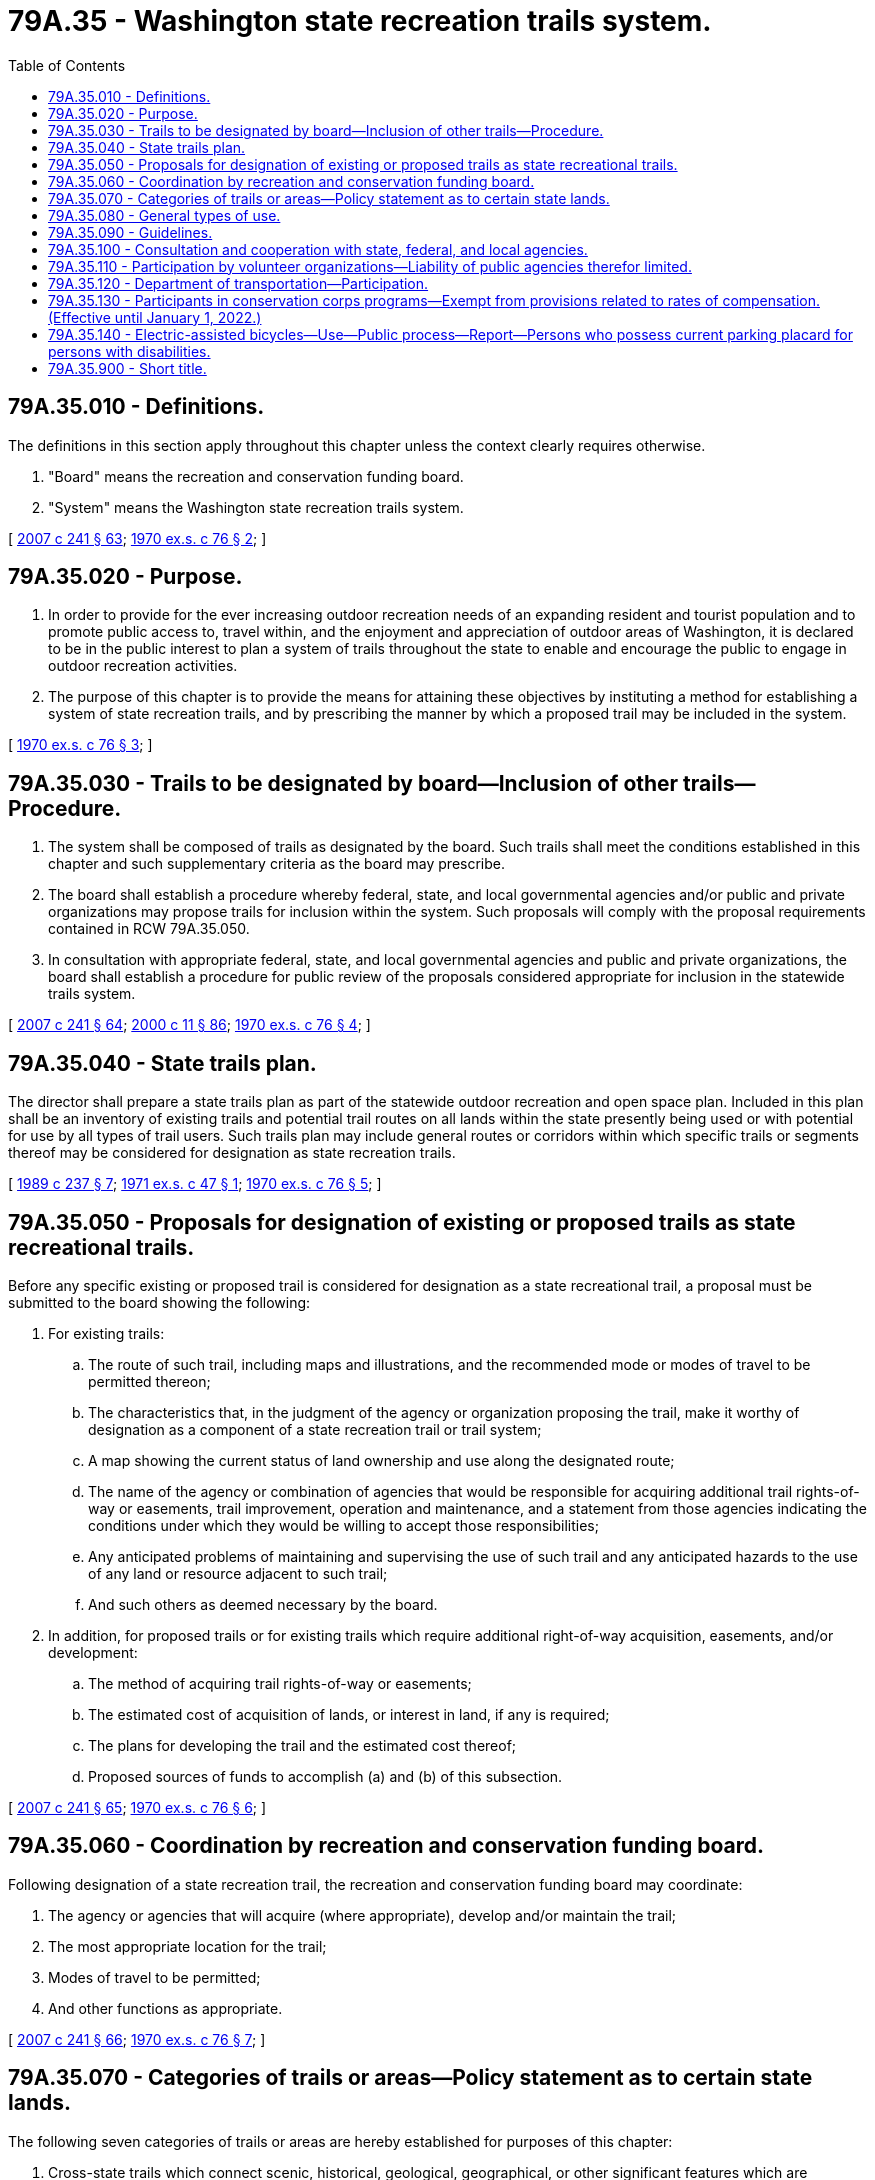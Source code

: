 = 79A.35 - Washington state recreation trails system.
:toc:

== 79A.35.010 - Definitions.
The definitions in this section apply throughout this chapter unless the context clearly requires otherwise.

. "Board" means the recreation and conservation funding board.

. "System" means the Washington state recreation trails system.

[ http://lawfilesext.leg.wa.gov/biennium/2007-08/Pdf/Bills/Session%20Laws/House/1813.SL.pdf?cite=2007%20c%20241%20§%2063[2007 c 241 § 63]; http://leg.wa.gov/CodeReviser/documents/sessionlaw/1970ex1c76.pdf?cite=1970%20ex.s.%20c%2076%20§%202[1970 ex.s. c 76 § 2]; ]

== 79A.35.020 - Purpose.
. In order to provide for the ever increasing outdoor recreation needs of an expanding resident and tourist population and to promote public access to, travel within, and the enjoyment and appreciation of outdoor areas of Washington, it is declared to be in the public interest to plan a system of trails throughout the state to enable and encourage the public to engage in outdoor recreation activities.

. The purpose of this chapter is to provide the means for attaining these objectives by instituting a method for establishing a system of state recreation trails, and by prescribing the manner by which a proposed trail may be included in the system.

[ http://leg.wa.gov/CodeReviser/documents/sessionlaw/1970ex1c76.pdf?cite=1970%20ex.s.%20c%2076%20§%203[1970 ex.s. c 76 § 3]; ]

== 79A.35.030 - Trails to be designated by board—Inclusion of other trails—Procedure.
. The system shall be composed of trails as designated by the board. Such trails shall meet the conditions established in this chapter and such supplementary criteria as the board may prescribe.

. The board shall establish a procedure whereby federal, state, and local governmental agencies and/or public and private organizations may propose trails for inclusion within the system. Such proposals will comply with the proposal requirements contained in RCW 79A.35.050.

. In consultation with appropriate federal, state, and local governmental agencies and public and private organizations, the board shall establish a procedure for public review of the proposals considered appropriate for inclusion in the statewide trails system.

[ http://lawfilesext.leg.wa.gov/biennium/2007-08/Pdf/Bills/Session%20Laws/House/1813.SL.pdf?cite=2007%20c%20241%20§%2064[2007 c 241 § 64]; http://lawfilesext.leg.wa.gov/biennium/1999-00/Pdf/Bills/Session%20Laws/House/2399-S.SL.pdf?cite=2000%20c%2011%20§%2086[2000 c 11 § 86]; http://leg.wa.gov/CodeReviser/documents/sessionlaw/1970ex1c76.pdf?cite=1970%20ex.s.%20c%2076%20§%204[1970 ex.s. c 76 § 4]; ]

== 79A.35.040 - State trails plan.
The director shall prepare a state trails plan as part of the statewide outdoor recreation and open space plan. Included in this plan shall be an inventory of existing trails and potential trail routes on all lands within the state presently being used or with potential for use by all types of trail users. Such trails plan may include general routes or corridors within which specific trails or segments thereof may be considered for designation as state recreation trails.

[ http://leg.wa.gov/CodeReviser/documents/sessionlaw/1989c237.pdf?cite=1989%20c%20237%20§%207[1989 c 237 § 7]; http://leg.wa.gov/CodeReviser/documents/sessionlaw/1971ex1c47.pdf?cite=1971%20ex.s.%20c%2047%20§%201[1971 ex.s. c 47 § 1]; http://leg.wa.gov/CodeReviser/documents/sessionlaw/1970ex1c76.pdf?cite=1970%20ex.s.%20c%2076%20§%205[1970 ex.s. c 76 § 5]; ]

== 79A.35.050 - Proposals for designation of existing or proposed trails as state recreational trails.
Before any specific existing or proposed trail is considered for designation as a state recreational trail, a proposal must be submitted to the board showing the following:

. For existing trails:

.. The route of such trail, including maps and illustrations, and the recommended mode or modes of travel to be permitted thereon;

.. The characteristics that, in the judgment of the agency or organization proposing the trail, make it worthy of designation as a component of a state recreation trail or trail system;

.. A map showing the current status of land ownership and use along the designated route;

.. The name of the agency or combination of agencies that would be responsible for acquiring additional trail rights-of-way or easements, trail improvement, operation and maintenance, and a statement from those agencies indicating the conditions under which they would be willing to accept those responsibilities;

.. Any anticipated problems of maintaining and supervising the use of such trail and any anticipated hazards to the use of any land or resource adjacent to such trail;

.. And such others as deemed necessary by the board.

. In addition, for proposed trails or for existing trails which require additional right-of-way acquisition, easements, and/or development:

.. The method of acquiring trail rights-of-way or easements;

.. The estimated cost of acquisition of lands, or interest in land, if any is required;

.. The plans for developing the trail and the estimated cost thereof;

.. Proposed sources of funds to accomplish (a) and (b) of this subsection.

[ http://lawfilesext.leg.wa.gov/biennium/2007-08/Pdf/Bills/Session%20Laws/House/1813.SL.pdf?cite=2007%20c%20241%20§%2065[2007 c 241 § 65]; http://leg.wa.gov/CodeReviser/documents/sessionlaw/1970ex1c76.pdf?cite=1970%20ex.s.%20c%2076%20§%206[1970 ex.s. c 76 § 6]; ]

== 79A.35.060 - Coordination by recreation and conservation funding board.
Following designation of a state recreation trail, the recreation and conservation funding board may coordinate:

. The agency or agencies that will acquire (where appropriate), develop and/or maintain the trail;

. The most appropriate location for the trail;

. Modes of travel to be permitted;

. And other functions as appropriate.

[ http://lawfilesext.leg.wa.gov/biennium/2007-08/Pdf/Bills/Session%20Laws/House/1813.SL.pdf?cite=2007%20c%20241%20§%2066[2007 c 241 § 66]; http://leg.wa.gov/CodeReviser/documents/sessionlaw/1970ex1c76.pdf?cite=1970%20ex.s.%20c%2076%20§%207[1970 ex.s. c 76 § 7]; ]

== 79A.35.070 - Categories of trails or areas—Policy statement as to certain state lands.
The following seven categories of trails or areas are hereby established for purposes of this chapter:

. Cross-state trails which connect scenic, historical, geological, geographical, or other significant features which are characteristic of the state;

. Water-oriented trails which provide a designated path to, on, or along fresh and/or salt water in which the water is the primary point of interest;

. Scenic-access trails which give access to quality recreation, scenic, historic or cultural areas of statewide or national significance;

. Urban trails which provide opportunities within an urban setting for walking, bicycling, horseback riding, or other compatible activities. Where appropriate, they will connect parks, scenic areas, historical points, and neighboring communities;

. Historical trails which identify and interpret routes which were significant in the historical settlement and development of the state;

. ORV vehicle trails which are suitable for use by both four-wheel drive vehicles and two-wheel vehicles. Such trails may be included as a part of the trail systems enumerated in subsections (1), (2), (3) and (5) of this section or may be separately designated;

. Off-road and off-trail areas which are suitable for use by both four-wheel drive vehicles and two-wheel vehicles. The board shall coordinate an inventory and classification of such areas giving consideration to the type of use such areas will receive from persons operating four-wheel drive vehicles and two-wheel vehicles.

The planning and designation of trails shall take into account and give due regard to the interests of federal agencies, state agencies and bodies, counties, municipalities, private landowners and individuals, and interested recreation organizations. It is not required that the above categories be used to designate specific trails, but the board will assure that full consideration is given to including trails from all categories within the system. As it relates to all classes of trails and to all types of trail users, it is herein declared as state policy to increase recreational trail access to and within state and federally owned lands and private lands where access may be obtained. It is the intent of the legislature that public recreation facilities be developed as fully as possible to provide greater recreation opportunities for the citizens of the state. The purpose of chapter 153, Laws of 1972 ex. sess. is to increase the availability of trails and areas for off-road vehicles by granting authority to state and local governments to maintain a system of ORV trails and areas, and to fund the program to provide for such development. State lands should be used as fully as possible for all public recreation which is compatible with the income-producing requirements of the various trusts.

[ http://lawfilesext.leg.wa.gov/biennium/2007-08/Pdf/Bills/Session%20Laws/House/1813.SL.pdf?cite=2007%20c%20241%20§%2067[2007 c 241 § 67]; http://leg.wa.gov/CodeReviser/documents/sessionlaw/1977ex1c220.pdf?cite=1977%20ex.s.%20c%20220%20§%2021[1977 ex.s. c 220 § 21]; http://leg.wa.gov/CodeReviser/documents/sessionlaw/1972ex1c153.pdf?cite=1972%20ex.s.%20c%20153%20§%201[1972 ex.s. c 153 § 1]; http://leg.wa.gov/CodeReviser/documents/sessionlaw/1971ex1c47.pdf?cite=1971%20ex.s.%20c%2047%20§%202[1971 ex.s. c 47 § 2]; http://leg.wa.gov/CodeReviser/documents/sessionlaw/1970ex1c76.pdf?cite=1970%20ex.s.%20c%2076%20§%208[1970 ex.s. c 76 § 8]; ]

== 79A.35.080 - General types of use.
All trails designated as state recreational trails will be constructed, maintained, and operated to provide for one or more of the following general types of use: Foot, foot powered bicycle, horse, motor vehicular or watercraft travel as appropriate to the terrain and location, or to legal, administrative or other necessary restraints. It is further provided that the same trail shall not be designated for use by foot and vehicular travel at the same time.

[ http://leg.wa.gov/CodeReviser/documents/sessionlaw/1970ex1c76.pdf?cite=1970%20ex.s.%20c%2076%20§%209[1970 ex.s. c 76 § 9]; ]

== 79A.35.090 - Guidelines.
With the concurrence of any federal or state agency administering lands through which a state recreation trail may pass, and after consultation with local governments, private organizations and landowners which the board knows or believes to be concerned, the board may issue guidelines including, but not limited to: Encouraging the permissive use of volunteer organizations for planning, maintenance, or trail construction assistance; trail construction and maintenance standards, a trail use reporting procedure, and a uniform trail mapping system.

[ http://lawfilesext.leg.wa.gov/biennium/2007-08/Pdf/Bills/Session%20Laws/House/1813.SL.pdf?cite=2007%20c%20241%20§%2068[2007 c 241 § 68]; http://leg.wa.gov/CodeReviser/documents/sessionlaw/1971ex1c47.pdf?cite=1971%20ex.s.%20c%2047%20§%203[1971 ex.s. c 47 § 3]; http://leg.wa.gov/CodeReviser/documents/sessionlaw/1970ex1c76.pdf?cite=1970%20ex.s.%20c%2076%20§%2010[1970 ex.s. c 76 § 10]; ]

== 79A.35.100 - Consultation and cooperation with state, federal, and local agencies.
The board is authorized and encouraged to consult and to cooperate with any state, federal, or local governmental agency or body including special districts subject to the provisions of chapter 85.38 RCW, with private landowners, and with any privately owned utility having jurisdiction or control over or information concerning the use, abandonment, or disposition of roadways, utility rights-of-way, dikes or levees, or other properties suitable for the purpose of improving or expanding the system in order to assure, to the extent practicable, that any such properties having value for state recreation trail purposes may be made available for such use.

[ http://lawfilesext.leg.wa.gov/biennium/2007-08/Pdf/Bills/Session%20Laws/House/1813.SL.pdf?cite=2007%20c%20241%20§%2069[2007 c 241 § 69]; http://lawfilesext.leg.wa.gov/biennium/1993-94/Pdf/Bills/Session%20Laws/House/1769.SL.pdf?cite=1993%20c%20258%20§%201[1993 c 258 § 1]; http://leg.wa.gov/CodeReviser/documents/sessionlaw/1970ex1c76.pdf?cite=1970%20ex.s.%20c%2076%20§%2011[1970 ex.s. c 76 § 11]; ]

== 79A.35.110 - Participation by volunteer organizations—Liability of public agencies therefor limited.
Volunteer organizations may assist public agencies, with the agency's approval, in the construction and maintenance of recreational trails in accordance with the guidelines issued by the board. In carrying out such volunteer activities the members of the organizations shall not be considered employees or agents of the public agency administering the trails, and such public agencies shall not be subject to any liability whatsoever arising out of volunteer activities. The liability of public agencies to members of such volunteer organizations shall be limited in the same manner as provided for in RCW 4.24.210.

[ http://lawfilesext.leg.wa.gov/biennium/2007-08/Pdf/Bills/Session%20Laws/House/1813.SL.pdf?cite=2007%20c%20241%20§%2070[2007 c 241 § 70]; http://leg.wa.gov/CodeReviser/documents/sessionlaw/1971ex1c47.pdf?cite=1971%20ex.s.%20c%2047%20§%204[1971 ex.s. c 47 § 4]; ]

== 79A.35.120 - Department of transportation—Participation.
The department of transportation shall consider plans for trails along and across all new construction projects, improvement projects, and along or across any existing highways in the state system as deemed desirable by the board.

[ http://lawfilesext.leg.wa.gov/biennium/2007-08/Pdf/Bills/Session%20Laws/House/1813.SL.pdf?cite=2007%20c%20241%20§%2071[2007 c 241 § 71]; http://leg.wa.gov/CodeReviser/documents/sessionlaw/1984c7.pdf?cite=1984%20c%207%20§%20368[1984 c 7 § 368]; http://leg.wa.gov/CodeReviser/documents/sessionlaw/1971ex1c47.pdf?cite=1971%20ex.s.%20c%2047%20§%205[1971 ex.s. c 47 § 5]; ]

== 79A.35.130 - Participants in conservation corps programs—Exempt from provisions related to rates of compensation. (Effective until January 1, 2022.)
Participants in conservation corps programs offered by a nonprofit organization affiliated with a national service organization established under the authority of the national and community service trust act of 1993, P.L. 103-82, are exempt from provisions related to rates of compensation while performing environmental and trail maintenance work provided:

. The nonprofit organization must be registered as a nonprofit corporation pursuant to chapter 24.03 RCW;

. The nonprofit organization's management and administrative headquarters must be located in Washington;

. Participants in the program spend at least fifteen percent of their time in the program on education and training activities; and

. Participants in the program receive a stipend or living allowance as authorized by federal or state law.

Participants are exempt from provisions related to rates of compensation only for environmental and trail maintenance work conducted pursuant to the conservation corps program.

[ http://lawfilesext.leg.wa.gov/biennium/2011-12/Pdf/Bills/Session%20Laws/Senate/5538-S.SL.pdf?cite=2011%20c%2056%20§%201[2011 c 56 § 1]; ]

== 79A.35.140 - Electric-assisted bicycles—Use—Public process—Report—Persons who possess current parking placard for persons with disabilities.
. The department of natural resources and the department of fish and wildlife shall each undergo a public process to collect information related to electric-assisted bicycle use on nonmotorized natural surface trails and closed roads open to bicycles to determine where such use may occur, and which classes of electric-assisted bicycles are acceptable on such trails and roads under the agencies' management. The public processes must also include a consideration of opportunities to improve awareness of applicable trail rules and trail etiquette among all classes of trail users.

. The public processes shall include, but not be limited to, input from tribes, individuals with disabilities, representatives of natural resource conservation organizations, and representatives of outdoor recreation interests representing horseback riding, traditional and electric-assisted mountain biking, hiking, and hunting. The department of natural resources and the department of fish and wildlife must report their findings to the appropriate committees of the legislature by September 30, 2022.

. Until June 30, 2023, or until legislation is enacted or rules are adopted related to the use of electric-assisted bicycles on nonmotorized natural surface trails and closed roads on lands managed by the department of natural resources and by the department of fish and wildlife, whichever is earlier, the department of natural resources and the department of fish and wildlife must allow persons who possess a current parking placard for persons with disabilities, issued by the department of transportation pursuant to RCW 46.19.030, to use class 1 and class 2 electric-assisted bicycles, as defined in RCW 46.04.169, on all nonmotorized natural surface trails and closed roads on which bicycles are allowed.

[ http://lawfilesext.leg.wa.gov/biennium/2021-22/Pdf/Bills/Session%20Laws/Senate/5452-S.SL.pdf?cite=2021%20c%20191%20§%201[2021 c 191 § 1]; ]

== 79A.35.900 - Short title.
This chapter may be cited as the Washington State Recreation Trails System Act.

[ http://leg.wa.gov/CodeReviser/documents/sessionlaw/1970ex1c76.pdf?cite=1970%20ex.s.%20c%2076%20§%201[1970 ex.s. c 76 § 1]; ]

